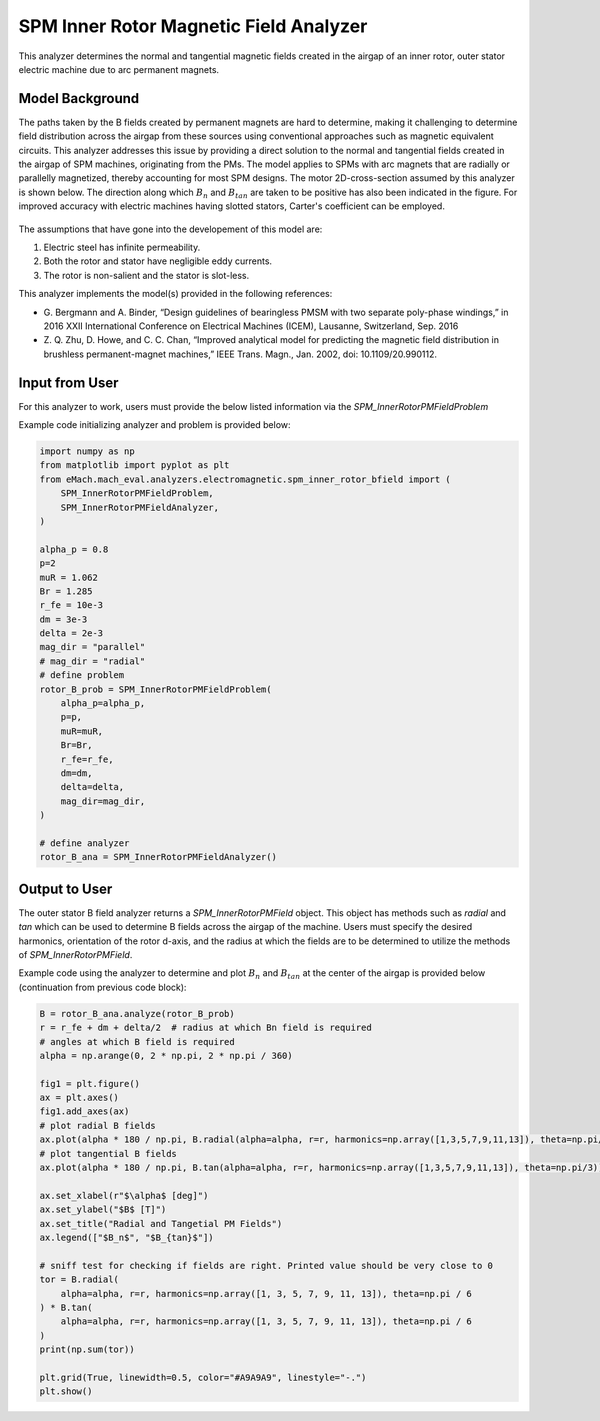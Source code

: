 SPM Inner Rotor Magnetic Field Analyzer
##########################################

This analyzer determines the normal and tangential magnetic fields created in the airgap of an inner rotor, outer stator electric machine
due to arc permanent magnets.

Model Background
****************

The paths taken by the B fields created by permanent magnets are hard to determine, making it challenging to determine field distribution 
across the airgap from these sources using conventional approaches such as magnetic equivalent circuits. This 
analyzer addresses this issue by providing a direct solution to the normal and tangential fields created in the airgap of SPM machines,
originating from the PMs. The model applies to SPMs with arc magnets that are radially or parallelly magnetized, thereby accounting for most
SPM designs. The motor 2D-cross-section assumed by this analyzer is shown below. The direction along which :math:`B_n` and :math:`B_{tan}` are 
taken to be positive has also been indicated in the figure. For improved accuracy with electric machines having slotted stators, Carter's 
coefficient can be employed. 

.. figure:: ./Images/SPM_RotorBFieldsFig.svg
   :alt: Rotor_Bn 
   :align: center
   :width: 300 

The assumptions that have gone into the developement of this model are:

1. Electric steel has infinite permeability.
2. Both the rotor and stator have negligible eddy currents.
3. The rotor is non-salient and the stator is slot-less.

This analyzer implements the model(s) provided in the following references:

* G. Bergmann and A. Binder, “Design guidelines of bearingless PMSM with two separate poly-phase windings,” in 2016 XXII International 
  Conference on Electrical Machines (ICEM), Lausanne, Switzerland, Sep. 2016
* Z. Q. Zhu, D. Howe, and C. C. Chan, “Improved analytical model for predicting the magnetic field distribution in brushless permanent-magnet
  machines,” IEEE Trans. Magn., Jan. 2002, doi: 10.1109/20.990112.


Input from User
*********************************

For this analyzer to work, users must provide the below listed information via the `SPM_InnerRotorPMFieldProblem`

.. csv-table:: `SPM_InnerRotorPMFieldProblem`
   :file: input_rotor_b_field.csv
   :widths: 70, 70, 30
   :header-rows: 1

Example code initializing analyzer and problem is provided below:

.. code-block:: python

    import numpy as np
    from matplotlib import pyplot as plt
    from eMach.mach_eval.analyzers.electromagnetic.spm_inner_rotor_bfield import (
        SPM_InnerRotorPMFieldProblem,
        SPM_InnerRotorPMFieldAnalyzer,
    )

    alpha_p = 0.8
    p=2
    muR = 1.062
    Br = 1.285
    r_fe = 10e-3
    dm = 3e-3
    delta = 2e-3
    mag_dir = "parallel"
    # mag_dir = "radial"
    # define problem
    rotor_B_prob = SPM_InnerRotorPMFieldProblem(
        alpha_p=alpha_p,
        p=p,
        muR=muR,
        Br=Br,
        r_fe=r_fe,
        dm=dm,
        delta=delta,
        mag_dir=mag_dir,
    )

    # define analyzer
    rotor_B_ana = SPM_InnerRotorPMFieldAnalyzer()


Output to User
**********************************
The outer stator B field analyzer returns a `SPM_InnerRotorPMField` object. This object has methods such as `radial` and `tan` which can be 
used to determine B fields across the airgap of the machine. Users must specify the desired harmonics, orientation of the rotor d-axis, and
the radius at which the fields are to be determined to utilize the methods of `SPM_InnerRotorPMField`.

Example code using the analyzer to determine and plot :math:`B_n` and :math:`B_{tan}` at the center of the airgap is provided below
(continuation from previous code block):

.. code-block:: python

    B = rotor_B_ana.analyze(rotor_B_prob)
    r = r_fe + dm + delta/2  # radius at which Bn field is required
    # angles at which B field is required
    alpha = np.arange(0, 2 * np.pi, 2 * np.pi / 360)

    fig1 = plt.figure()
    ax = plt.axes()
    fig1.add_axes(ax)
    # plot radial B fields
    ax.plot(alpha * 180 / np.pi, B.radial(alpha=alpha, r=r, harmonics=np.array([1,3,5,7,9,11,13]), theta=np.pi/3))
    # plot tangential B fields
    ax.plot(alpha * 180 / np.pi, B.tan(alpha=alpha, r=r, harmonics=np.array([1,3,5,7,9,11,13]), theta=np.pi/3))

    ax.set_xlabel(r"$\alpha$ [deg]")
    ax.set_ylabel("$B$ [T]")
    ax.set_title("Radial and Tangetial PM Fields")
    ax.legend(["$B_n$", "$B_{tan}$"])

    # sniff test for checking if fields are right. Printed value should be very close to 0
    tor = B.radial(
        alpha=alpha, r=r, harmonics=np.array([1, 3, 5, 7, 9, 11, 13]), theta=np.pi / 6
    ) * B.tan(
        alpha=alpha, r=r, harmonics=np.array([1, 3, 5, 7, 9, 11, 13]), theta=np.pi / 6
    )
    print(np.sum(tor))

    plt.grid(True, linewidth=0.5, color="#A9A9A9", linestyle="-.")
    plt.show()


.. figure:: ./Images/spm_rotor_field_plot.svg
   :alt: B_vs_alpha 
   :align: center
   :width: 500 
